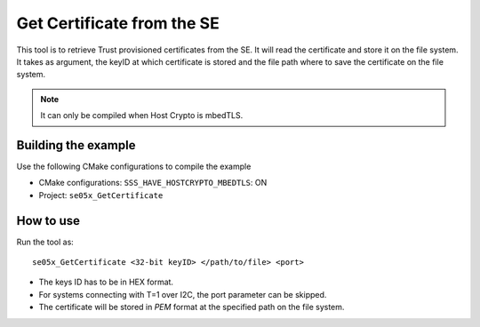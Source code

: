 ..
    Copyright 2019 NXP


.. highlight:: shell

.. _se-get-certificate:

==========================================================
  Get Certificate from the SE
==========================================================

This tool is to retrieve Trust provisioned certificates from the SE. It will
read the certificate and store it on the file system. It takes as argument,
the keyID at which certificate is stored and the file path where to save the
certificate on the file system.

.. note:: It can only be compiled when Host Crypto is mbedTLS.


Building the example
^^^^^^^^^^^^^^^^^^^^^^^^^^^^^^^^^^^^^^^^^^^^^^^^^^^^^^^^^^

Use the following CMake configurations to compile the example

- CMake configurations: ``SSS_HAVE_HOSTCRYPTO_MBEDTLS``: ON

- Project: ``se05x_GetCertificate``

How to use
^^^^^^^^^^^^^^^^^^^^^^^^^^^^^^^^^^^^^^^^^^^^^^^^^^^^^^^^^^

Run the tool as::

    se05x_GetCertificate <32-bit keyID> </path/to/file> <port>


- The keys ID has to be in HEX format.

- For systems connecting with T=1 over I2C, the port parameter can be skipped.

- The certificate will be stored in *PEM* format at the specified path on the
  file system.
